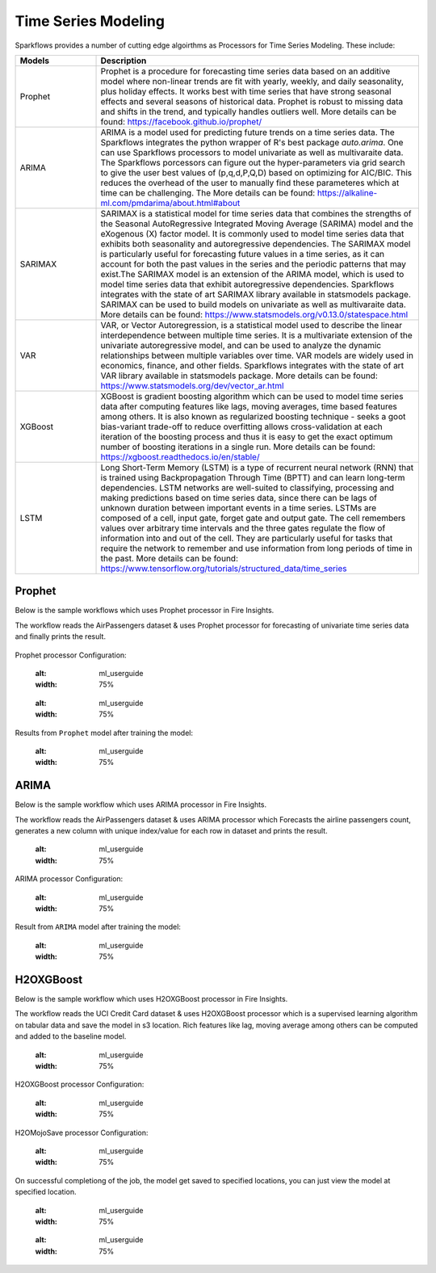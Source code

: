 Time Series Modeling
--------------------

Sparkflows provides a number of cutting edge algoirthms as Processors for Time Series Modeling. These include:

.. list-table::
   :widths: 10 40
   :header-rows: 1

   * - Models
     - Description
   * - Prophet
     - Prophet is a procedure for forecasting time series data based on an additive model where non-linear trends are fit with yearly, weekly, and daily seasonality, plus holiday effects. It works best with time series that have strong seasonal effects and several seasons of historical data. Prophet is robust to missing data and shifts in the trend, and typically handles outliers well. More details can be found: https://facebook.github.io/prophet/

   * - ARIMA
     - ARIMA is a model used for predicting future trends on a time series data. The Sparkflows integrates the python wrapper of R's best package `auto.arima`. One can use Sparkflows processors to model univariate as well as multivaraite data. The Sparkflows porcessors can figure out the hyper-parameters via grid search to give the user best values of (p,q,d,P,Q,D) based on optimizing for AIC/BIC. This reduces the overhead of the user to manually find these parameteres which at time can be challenging. The More details can be found: https://alkaline-ml.com/pmdarima/about.html#about

   * - SARIMAX
     - SARIMAX is a statistical model for time series data that combines the strengths of the Seasonal AutoRegressive Integrated Moving Average (SARIMA) model and the eXogenous (X) factor model. It is commonly used to model time series data that exhibits both seasonality and autoregressive dependencies. The SARIMAX model is particularly useful for forecasting future values in a time series, as it can account for both the past values in the series and the periodic patterns that may exist.The SARIMAX model is an extension of the ARIMA model, which is used to model time series data that exhibit autoregressive dependencies. Sparkflows integrates with the state of art SARIMAX library available in statsmodels package. SARIMAX can be used to build models on univariate as well as multivaraite data. More details can be found: https://www.statsmodels.org/v0.13.0/statespace.html

   * - VAR
     - VAR, or Vector Autoregression, is a statistical model used to describe the linear interdependence between multiple time series. It is a multivariate extension of the univariate autoregressive model, and can be used to analyze the dynamic relationships between multiple variables over time. VAR models are widely used in economics, finance, and other fields. Sparkflows integrates with the state of art VAR library available in statsmodels package. More details can be found: https://www.statsmodels.org/dev/vector_ar.html
     
   * - XGBoost
     - XGBoost is gradient boosting algorithm which can be used to model time series data after computing features like lags, moving averages, time based features among others. It is also known as regularized boosting technique - seeks a goot bias-variant trade-off to reduce overfitting allows cross-validation at each iteration of the boosting process and thus it is easy to get the exact optimum number of boosting iterations in a single run. More details can be found:  https://xgboost.readthedocs.io/en/stable/


   * - LSTM
     - Long Short-Term Memory (LSTM) is a type of recurrent neural network (RNN) that is trained using Backpropagation Through Time (BPTT) and can learn long-term dependencies. LSTM networks are well-suited to classifying, processing and making predictions based on time series data, since there can be lags of unknown duration between important events in a time series. LSTMs are composed of a cell, input gate, forget gate and output gate. The cell remembers values over arbitrary time intervals and the three gates regulate the flow of information into and out of the cell. They are particularly useful for tasks that require the network to remember and use information from long periods of time in the past. More details can be found:  https://www.tensorflow.org/tutorials/structured_data/time_series

Prophet
=======

Below is the sample workflows which uses Prophet processor in Fire Insights.

The workflow reads the AirPassengers dataset & uses Prophet processor for forecasting of univariate time series data and finally prints the result.


   .. figure:: ../../_assets/ml_userguide/fbprophet.PNG
      :alt: ml_userguide
      :width: 75%


Prophet processor Configuration:

   .. figure:: ../../_assets/ml_userguide/fbprophet_processor.PNG
   :alt: ml_userguide
   :width: 75%
   
   .. figure:: ../../_assets/ml_userguide/fbprophet_processor2.PNG
   :alt: ml_userguide
   :width: 75%


Results from ``Prophet`` model after training the model:  

   .. figure:: ../../_assets/ml_userguide/fbprophet_result.png
   :alt: ml_userguide
   :width: 75%

ARIMA
=====

Below is the sample workflow which uses ARIMA processor in Fire Insights.

The workflow reads the AirPassengers dataset & uses ARIMA processor which Forecasts the airline passengers count, generates a new column with unique index/value for each row in dataset and prints the result.

   .. figure:: ../../_assets/ml_userguide/arima_wf.PNG
   :alt: ml_userguide
   :width: 75%
   
ARIMA processor Configuration:

   .. figure:: ../../_assets/ml_userguide/arima_configuration.PNG
   :alt: ml_userguide
   :width: 75%
   
Result from ``ARIMA`` model after training the model:     

   .. figure:: ../../_assets/ml_userguide/arima_result.PNG
   :alt: ml_userguide
   :width: 75%


H2OXGBoost
==========

Below is the sample workflow which uses H2OXGBoost processor in Fire Insights.

The workflow reads the UCI Credit Card dataset & uses H2OXGBoost processor which is a supervised learning algorithm on tabular data and save the model in s3 location. Rich features like lag, moving average among others can be computed and added to the baseline model.

   .. figure:: ../../_assets/ml_userguide/xgBoost.PNG
   :alt: ml_userguide
   :width: 75%

H2OXGBoost processor Configuration:

   .. figure:: ../../_assets/ml_userguide/xgBoost_config.PNG
   :alt: ml_userguide
   :width: 75%

H2OMojoSave processor Configuration:

   .. figure:: ../../_assets/ml_userguide/h2o_ml.PNG
   :alt: ml_userguide
   :width: 75%

On successful completiong of the job, the model get saved to specified locations, you can just view the model at specified location.

   .. figure:: ../../_assets/ml_userguide/h2o_output.png
   :alt: ml_userguide
   :width: 75%

   .. figure:: ../../_assets/ml_userguide/modellocation.PNG
   :alt: ml_userguide
   :width: 75%


